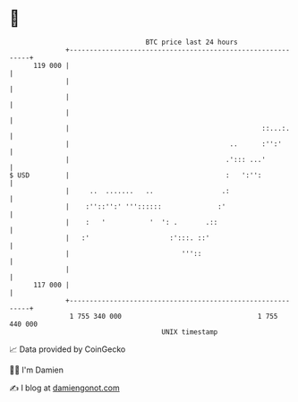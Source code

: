 * 👋

#+begin_example
                                     BTC price last 24 hours                    
                 +------------------------------------------------------------+ 
         119 000 |                                                            | 
                 |                                                            | 
                 |                                                            | 
                 |                                                            | 
                 |                                                ::...:.     | 
                 |                                        ..      :'':'       | 
                 |                                       .'::: ...'           | 
   $ USD         |                                       :   ':'':            | 
                 |     ..  .......   ..                 .:                    | 
                 |    :''::'':' '''::::::              :'                     | 
                 |    :   '           '  ': .       .::                       | 
                 |   :'                    :':::. ::'                         | 
                 |                            '''::                           | 
                 |                                                            | 
         117 000 |                                                            | 
                 +------------------------------------------------------------+ 
                  1 755 340 000                                  1 755 440 000  
                                         UNIX timestamp                         
#+end_example
📈 Data provided by CoinGecko

🧑‍💻 I'm Damien

✍️ I blog at [[https://www.damiengonot.com][damiengonot.com]]
